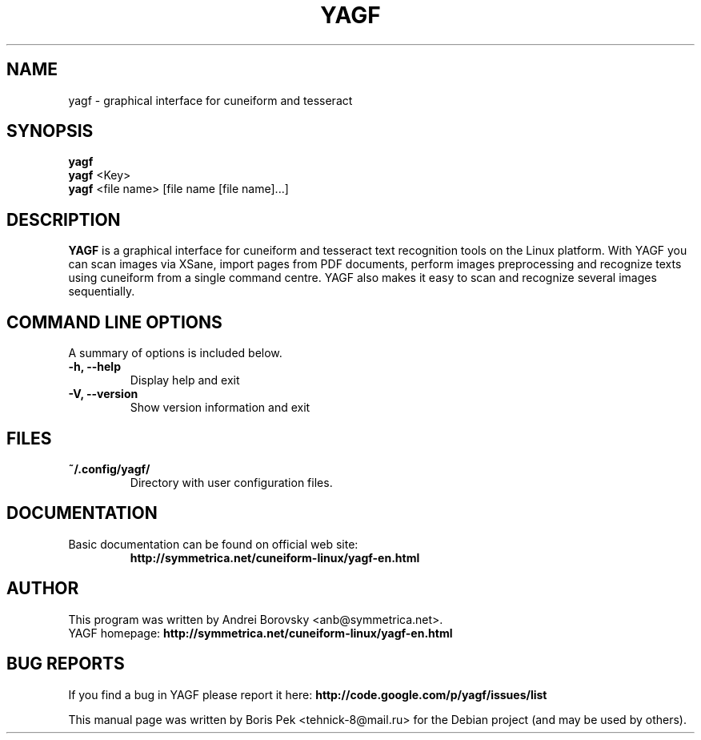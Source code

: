 .TH "YAGF" "1" "23 Apr 2012"
.SH "NAME"
yagf \- graphical interface for cuneiform and tesseract
.SH "SYNOPSIS"
.PP
.B yagf
.br
.B yagf
<Key>
.br
.B yagf
<file name> [file name [file name]...]
.SH "DESCRIPTION"
.B YAGF
is a graphical interface for cuneiform and tesseract text recognition tools on
the Linux platform. With YAGF you can scan images via XSane, import pages from
PDF documents, perform images preprocessing and recognize texts using cuneiform
from a single command centre. YAGF also makes it easy to scan and recognize
several images sequentially.
.SH "COMMAND LINE OPTIONS"
.RB "A summary of options is included below."
.TP
.BR "\-h,  \-\-help"
Display help and exit
.TP
.BR "\-V,  \-\-version"
Show version information and exit
.SH "FILES"
.TP
.B "~/.config/yagf/"
Directory with user configuration files.
.SH "DOCUMENTATION"
.TP
Basic documentation can be found on official web site:
.br
\fBhttp://symmetrica.net/cuneiform-linux/yagf-en.html\fR
.SH AUTHOR
This program was written by Andrei Borovsky <anb@symmetrica.net>.
.br
YAGF homepage: \fBhttp://symmetrica.net/cuneiform-linux/yagf-en.html\fR
.SH "BUG REPORTS"
If you find a bug in YAGF please report it here:
.B http://code.google.com/p/yagf/issues/list
.PP
This manual page was written by Boris Pek <tehnick-8@mail.ru> for the Debian
project (and may be used by others).

